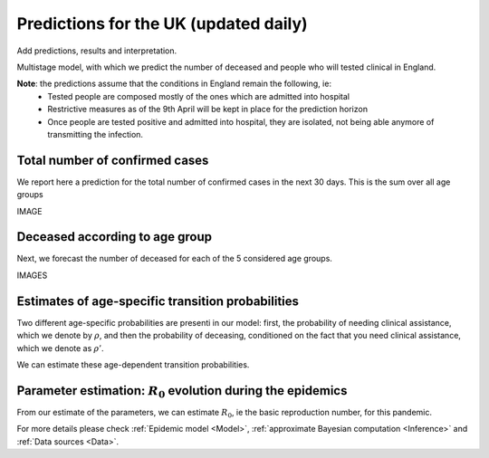 .. _Prediction:

Predictions for the UK (updated daily)
================================================

Add predictions, results and interpretation.



Multistage model, with which we predict the number of deceased and people who will tested clinical in England.

**Note**: the predictions assume that the conditions in England remain the following, ie:
 - Tested people are composed mostly of the ones which are admitted into hospital
 - Restrictive measures as of the 9th April will be kept in place for the prediction horizon
 - Once people are tested positive and admitted into hospital, they are isolated, not being able anymore of transmitting the infection.


Total number of confirmed cases
~~~~~~~~~~~~~~~~~~~~~~~~~~~~~~~~

We report here a prediction for the total number of confirmed cases in the next 30 days. This is the sum over all age groups

IMAGE







Deceased according to age group
~~~~~~~~~~~~~~~~~~~~~~~~~~~~~~~~


Next, we forecast the number of deceased for each of the 5 considered age groups.

IMAGES





Estimates of age-specific transition probabilities
~~~~~~~~~~~~~~~~~~~~~~~~~~~~~~~~~~~~~~~~~~~~~~~~~~~~~~

Two different age-specific probabilities are presenti in our model: first, the probability of needing clinical assistance, which we denote by :math:`\rho`, and then the probability of deceasing, conditioned on the fact that you need clinical assistance, which we denote as :math:`\rho'`.

We can estimate these age-dependent transition probabilities.




Parameter estimation: :math:`R_0` evolution during the epidemics
~~~~~~~~~~~~~~~~~~~~~~~~~~~~~~~~~~~~~~~~~~~~~~~~~~~~~~~~~~~~~~~~~~~~

From our estimate of the parameters, we can estimate :math:`R_0`, ie the basic reproduction number, for this pandemic.














For more details please check :ref:`Epidemic model <Model>`, :ref:`approximate Bayesian computation <Inference>` and :ref:`Data sources <Data>`.